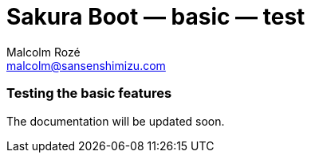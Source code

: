 = Sakura Boot — basic — test
Malcolm Rozé <malcolm@sansenshimizu.com>
:description: Sakura Boot — basic test module — main page documentation

[discrete]
=== Testing the basic features

The documentation will be updated soon.

